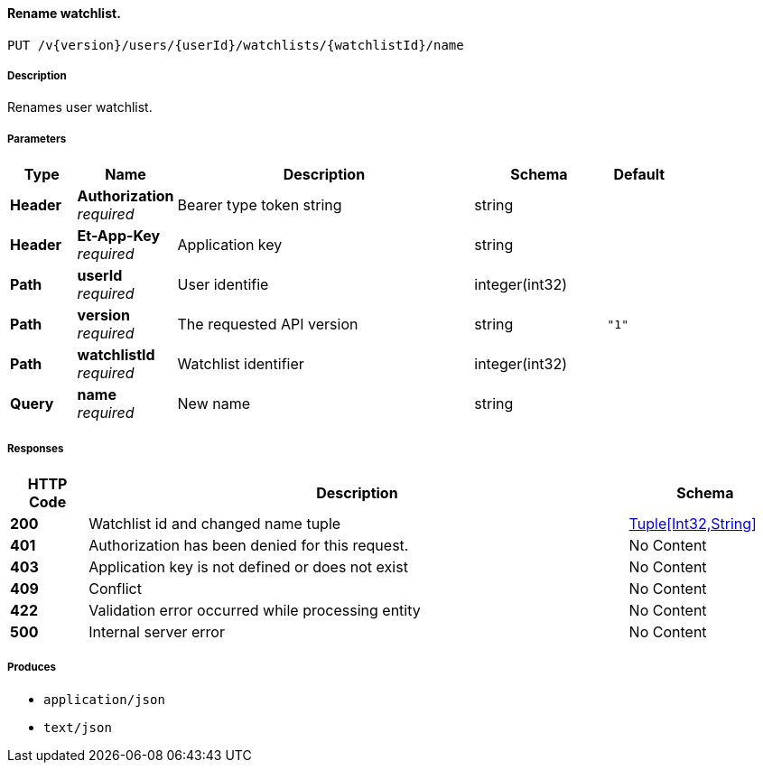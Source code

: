 
[[_watchlists_editwatchlistname]]
==== Rename watchlist.
....
PUT /v{version}/users/{userId}/watchlists/{watchlistId}/name
....


===== Description
Renames user watchlist.


===== Parameters

[options="header", cols=".^2,.^3,.^9,.^4,.^2"]
|===
|Type|Name|Description|Schema|Default
|**Header**|**Authorization** +
__required__|Bearer type token string|string|
|**Header**|**Et-App-Key** +
__required__|Application key|string|
|**Path**|**userId** +
__required__|User identifie|integer(int32)|
|**Path**|**version** +
__required__|The requested API version|string|`"1"`
|**Path**|**watchlistId** +
__required__|Watchlist identifier|integer(int32)|
|**Query**|**name** +
__required__|New name|string|
|===


===== Responses

[options="header", cols=".^2,.^14,.^4"]
|===
|HTTP Code|Description|Schema
|**200**|Watchlist id and changed name tuple|<<_tuple_int32_string,Tuple[Int32,String]>>
|**401**|Authorization has been denied for this request.|No Content
|**403**|Application key is not defined or does not exist|No Content
|**409**|Conflict|No Content
|**422**|Validation error occurred while processing entity|No Content
|**500**|Internal server error|No Content
|===


===== Produces

* `application/json`
* `text/json`



